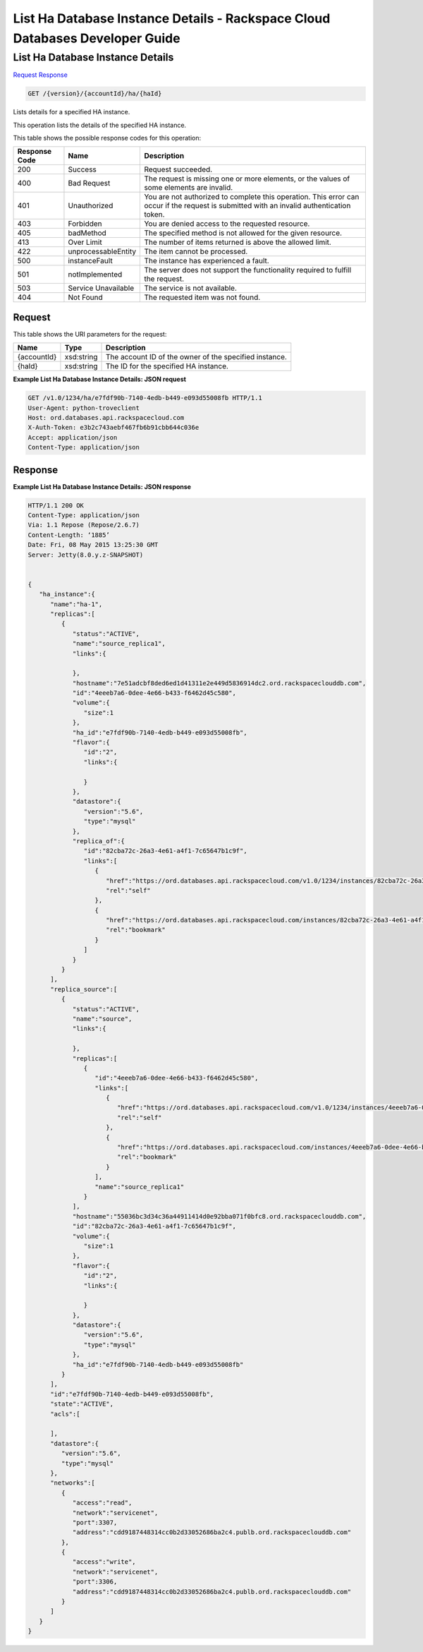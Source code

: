 
.. THIS OUTPUT IS GENERATED FROM THE WADL. DO NOT EDIT.

=============================================================================
List Ha Database Instance Details -  Rackspace Cloud Databases Developer Guide
=============================================================================

List Ha Database Instance Details
~~~~~~~~~~~~~~~~~~~~~~~~~

`Request <get-list-ha-database-instance-details-version-accountid-ha-haid.html#request>`__
`Response <get-list-ha-database-instance-details-version-accountid-ha-haid.html#response>`__

.. code::

    GET /{version}/{accountId}/ha/{haId}

Lists details for a specified HA instance.

This operation lists the details of the specified HA instance.



This table shows the possible response codes for this operation:


+--------------------------+-------------------------+-------------------------+
|Response Code             |Name                     |Description              |
+==========================+=========================+=========================+
|200                       |Success                  |Request succeeded.       |
+--------------------------+-------------------------+-------------------------+
|400                       |Bad Request              |The request is missing   |
|                          |                         |one or more elements, or |
|                          |                         |the values of some       |
|                          |                         |elements are invalid.    |
+--------------------------+-------------------------+-------------------------+
|401                       |Unauthorized             |You are not authorized   |
|                          |                         |to complete this         |
|                          |                         |operation. This error    |
|                          |                         |can occur if the request |
|                          |                         |is submitted with an     |
|                          |                         |invalid authentication   |
|                          |                         |token.                   |
+--------------------------+-------------------------+-------------------------+
|403                       |Forbidden                |You are denied access to |
|                          |                         |the requested resource.  |
+--------------------------+-------------------------+-------------------------+
|405                       |badMethod                |The specified method is  |
|                          |                         |not allowed for the      |
|                          |                         |given resource.          |
+--------------------------+-------------------------+-------------------------+
|413                       |Over Limit               |The number of items      |
|                          |                         |returned is above the    |
|                          |                         |allowed limit.           |
+--------------------------+-------------------------+-------------------------+
|422                       |unprocessableEntity      |The item cannot be       |
|                          |                         |processed.               |
+--------------------------+-------------------------+-------------------------+
|500                       |instanceFault            |The instance has         |
|                          |                         |experienced a fault.     |
+--------------------------+-------------------------+-------------------------+
|501                       |notImplemented           |The server does not      |
|                          |                         |support the              |
|                          |                         |functionality required   |
|                          |                         |to fulfill the request.  |
+--------------------------+-------------------------+-------------------------+
|503                       |Service Unavailable      |The service is not       |
|                          |                         |available.               |
+--------------------------+-------------------------+-------------------------+
|404                       |Not Found                |The requested item was   |
|                          |                         |not found.               |
+--------------------------+-------------------------+-------------------------+


Request
^^^^^^^^^^^^^^^^^

This table shows the URI parameters for the request:

+--------------------------+-------------------------+-------------------------+
|Name                      |Type                     |Description              |
+==========================+=========================+=========================+
|{accountId}               |xsd:string               |The account ID of the    |
|                          |                         |owner of the specified   |
|                          |                         |instance.                |
+--------------------------+-------------------------+-------------------------+
|{haId}                    |xsd:string               |The ID for the specified |
|                          |                         |HA instance.             |
+--------------------------+-------------------------+-------------------------+








**Example List Ha Database Instance Details: JSON request**


.. code::

    GET /v1.0/1234/ha/e7fdf90b-7140-4edb-b449-e093d55008fb HTTP/1.1
    User-Agent: python-troveclient
    Host: ord.databases.api.rackspacecloud.com
    X-Auth-Token: e3b2c743aebf467fb6b91cbb644c036e
    Accept: application/json
    Content-Type: application/json
    


Response
^^^^^^^^^^^^^^^^^^





**Example List Ha Database Instance Details: JSON response**


.. code::

    HTTP/1.1 200 OK
    Content-Type: application/json
    Via: 1.1 Repose (Repose/2.6.7)
    Content-Length: ‘1885’
    Date: Fri, 08 May 2015 13:25:30 GMT
    Server: Jetty(8.0.y.z-SNAPSHOT)
    
    
    {  
       "ha_instance":{  
          "name":"ha-1",
          "replicas":[  
             {  
                "status":"ACTIVE",
                "name":"source_replica1",
                "links":{  
    
                },
                "hostname":"7e51adcbf8ded6ed1d41311e2e449d5836914dc2.ord.rackspaceclouddb.com",
                "id":"4eeeb7a6-0dee-4e66-b433-f6462d45c580",
                "volume":{  
                   "size":1
                },
                "ha_id":"e7fdf90b-7140-4edb-b449-e093d55008fb",
                "flavor":{  
                   "id":"2",
                   "links":{  
    
                   }
                },
                "datastore":{  
                   "version":"5.6",
                   "type":"mysql"
                },
                "replica_of":{  
                   "id":"82cba72c-26a3-4e61-a4f1-7c65647b1c9f",
                   "links":[  
                      {  
                         "href":"https://ord.databases.api.rackspacecloud.com/v1.0/1234/instances/82cba72c-26a3-4e61-a4f1-7c65647b1c9f",
                         "rel":"self"
                      },
                      {  
                         "href":"https://ord.databases.api.rackspacecloud.com/instances/82cba72c-26a3-4e61-a4f1-7c65647b1c9f",
                         "rel":"bookmark"
                      }
                   ]
                }
             }
          ],
          "replica_source":[  
             {  
                "status":"ACTIVE",
                "name":"source",
                "links":{  
    
                },
                "replicas":[  
                   {  
                      "id":"4eeeb7a6-0dee-4e66-b433-f6462d45c580",
                      "links":[  
                         {  
                            "href":"https://ord.databases.api.rackspacecloud.com/v1.0/1234/instances/4eeeb7a6-0dee-4e66-b433-f6462d45c580",
                            "rel":"self"
                         },
                         {  
                            "href":"https://ord.databases.api.rackspacecloud.com/instances/4eeeb7a6-0dee-4e66-b433-f6462d45c580",
                            "rel":"bookmark"
                         }
                      ],
                      "name":"source_replica1"
                   }
                ],
                "hostname":"55036bc3d34c36a44911414d0e92bba071f0bfc8.ord.rackspaceclouddb.com",
                "id":"82cba72c-26a3-4e61-a4f1-7c65647b1c9f",
                "volume":{  
                   "size":1
                },
                "flavor":{  
                   "id":"2",
                   "links":{  
    
                   }
                },
                "datastore":{  
                   "version":"5.6",
                   "type":"mysql"
                },
                "ha_id":"e7fdf90b-7140-4edb-b449-e093d55008fb"
             }
          ],
          "id":"e7fdf90b-7140-4edb-b449-e093d55008fb",
          "state":"ACTIVE",
          "acls":[  
    
          ],
          "datastore":{  
             "version":"5.6",
             "type":"mysql"
          },
          "networks":[  
             {  
                "access":"read",
                "network":"servicenet",
                "port":3307,
                "address":"cdd9187448314cc0b2d33052686ba2c4.publb.ord.rackspaceclouddb.com"
             },
             {  
                "access":"write",
                "network":"servicenet",
                "port":3306,
                "address":"cdd9187448314cc0b2d33052686ba2c4.publb.ord.rackspaceclouddb.com"
             }
          ]
       }
    }
    

